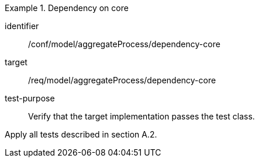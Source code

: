 [abstract_test]
.Dependency on core
====
[%metadata]
identifier:: /conf/model/aggregateProcess/dependency-core 

target:: /req/model/aggregateProcess/dependency-core 
test-purpose:: Verify that the target implementation passes the test class.
[.component,class=test method]
=====
Apply all tests described in section A.2. 
=====
====